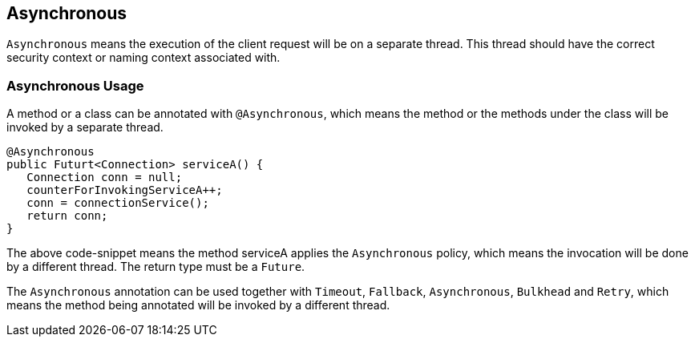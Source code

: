 //
// Copyright (c) 2016-2017 Contributors to the Eclipse Foundation
//
// See the NOTICE file(s) distributed with this work for additional
// information regarding copyright ownership.
//
// Licensed under the Apache License, Version 2.0 (the "License");
// You may not use this file except in compliance with the License.
// You may obtain a copy of the License at
//
//    http://www.apache.org/licenses/LICENSE-2.0
//
// Unless required by applicable law or agreed to in writing, software
// distributed under the License is distributed on an "AS IS" BASIS,
// WITHOUT WARRANTIES OR CONDITIONS OF ANY KIND, either express or implied.
// See the License for the specific language governing permissions and
// limitations under the License.
// Contributors:
// Emily Jiang

[[circuitbreaker]]
== Asynchronous
`Asynchronous` means the execution of the client request will be on a separate thread.
This thread should have the correct security context or naming context associated with.


=== Asynchronous Usage

A method or a class can be annotated with `@Asynchronous`, which means the method or the methods under the class will be invoked by a separate thread.

[source, java]
----
@Asynchronous
public Futurt<Connection> serviceA() {
   Connection conn = null;
   counterForInvokingServiceA++;
   conn = connectionService();
   return conn;
}
----

The above code-snippet means the method serviceA applies the `Asynchronous` policy, 
which means the invocation will be done by a different thread. The return type must be a `Future`.

The `Asynchronous` annotation can be used together with `Timeout`, `Fallback`, `Asynchronous`, `Bulkhead` and `Retry`, which means the method being annotated will be invoked by a different thread.
